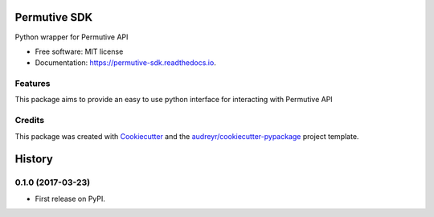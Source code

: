 ===============================
Permutive SDK
===============================


.. image:: https://img.shields.io/pypi/v/permutive.svg
        :target: https://pypi.python.org/pypi/permutive

.. image:: https://img.shields.io/travis/tailsdotcom/permutive-sdk.svg
        :target: https://travis-ci.org/tailsdotcom/permutive-sdk

.. image:: https://readthedocs.org/projects/permutive-sdk/badge/?version=latest
        :target: https://permutive-sdk.readthedocs.io/en/latest/?badge=latest
        :alt: Documentation Status

.. image:: https://pyup.io/repos/github/tailsdotcom/permutive-sdk/shield.svg
     :target: https://pyup.io/repos/github/tailsdotcom/permutive-sdk/
     :alt: Updates


Python wrapper for Permutive API


* Free software: MIT license
* Documentation: https://permutive-sdk.readthedocs.io.


Features
--------

This package aims to provide an easy to use python interface for interacting with Permutive API

Credits
---------

This package was created with Cookiecutter_ and the `audreyr/cookiecutter-pypackage`_ project template.

.. _Cookiecutter: https://github.com/audreyr/cookiecutter
.. _`audreyr/cookiecutter-pypackage`: https://github.com/audreyr/cookiecutter-pypackage



=======
History
=======

0.1.0 (2017-03-23)
------------------

* First release on PyPI.



